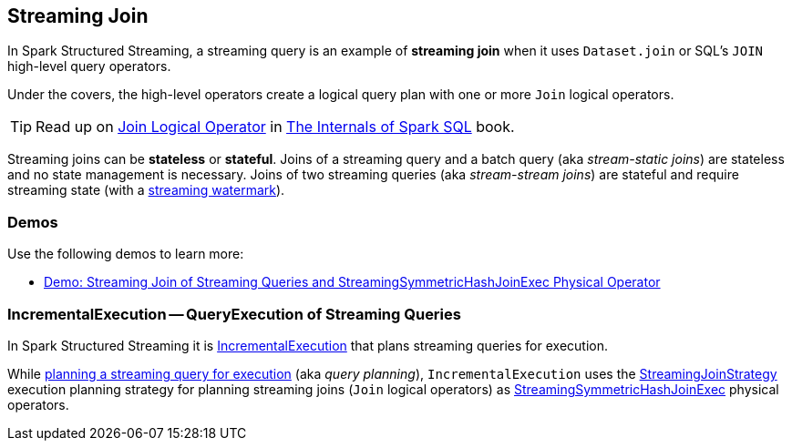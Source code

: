 == Streaming Join

In Spark Structured Streaming, a streaming query is an example of *streaming join* when it uses `Dataset.join` or SQL's `JOIN` high-level query operators.

Under the covers, the high-level operators create a logical query plan with one or more `Join` logical operators.

TIP: Read up on https://jaceklaskowski.gitbooks.io/mastering-spark-sql/spark-sql-LogicalPlan-Join.html[Join Logical Operator] in https://bit.ly/spark-sql-internals[The Internals of Spark SQL] book.

Streaming joins can be *stateless* or *stateful*. Joins of a streaming query and a batch query (aka _stream-static joins_) are stateless and no state management is necessary. Joins of two streaming queries (aka _stream-stream joins_) are stateful and require streaming state (with a <<spark-sql-streaming-watermark.adoc#, streaming watermark>>).

=== [[demos]] Demos

Use the following demos to learn more:

* <<spark-sql-streaming-demo-join-stream-stream-StreamingSymmetricHashJoinExec.adoc#, Demo: Streaming Join of Streaming Queries and StreamingSymmetricHashJoinExec Physical Operator>>

=== [[IncrementalExecution]] IncrementalExecution -- QueryExecution of Streaming Queries

In Spark Structured Streaming it is <<spark-sql-streaming-IncrementalExecution.adoc#, IncrementalExecution>> that plans streaming queries for execution.

While <<spark-sql-streaming-IncrementalExecution.adoc#executedPlan, planning a streaming query for execution>> (aka _query planning_), `IncrementalExecution` uses the <<spark-sql-streaming-StreamingJoinStrategy.adoc#, StreamingJoinStrategy>> execution planning strategy for planning streaming joins (`Join` logical operators) as <<spark-sql-streaming-StreamingSymmetricHashJoinExec.adoc#, StreamingSymmetricHashJoinExec>> physical operators.
